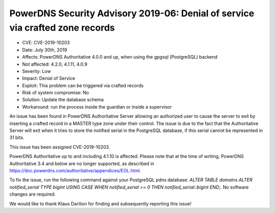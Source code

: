 PowerDNS Security Advisory 2019-06: Denial of service via crafted zone records
==============================================================================

-  CVE: CVE-2019-10203
-  Date: July 30th, 2019
-  Affects: PowerDNS Authoritative 4.0.0 and up, when using the gpgsql (PostgreSQL) backend
-  Not affected: 4.2.0, 4.1.11, 4.0.9
-  Severity: Low
-  Impact: Denial of Service
-  Exploit: This problem can be triggered via crafted records
-  Risk of system compromise: No
-  Solution: Update the database schema
-  Workaround: run the process inside the guardian or inside a supervisor

An issue has been found in PowerDNS Authoritative Server allowing an
authorized user to cause the server to exit by inserting a crafted record in a
MASTER type zone under their control. The issue is due to the fact that the
Authoritative Server will exit when it tries to store the notified serial in
the PostgreSQL database, if this serial cannot be represented in 31 bits.

This issue has been assigned CVE-2019-10203.

PowerDNS Authoritative up to and including 4.1.10 is affected. Please note
that at the time of writing, PowerDNS Authoritative 3.4 and below are no
longer supported, as described in
https://doc.powerdns.com/authoritative/appendices/EOL.html.

To fix the issue, run the following command against your PostgreSQL pdns
database: `ALTER TABLE domains ALTER notified_serial TYPE bigint USING CASE
WHEN notified_serial >= 0 THEN notified_serial::bigint END;`. No software
changes are required.

We would like to thank Klaus Darilion for finding and subsequently reporting
this issue!
